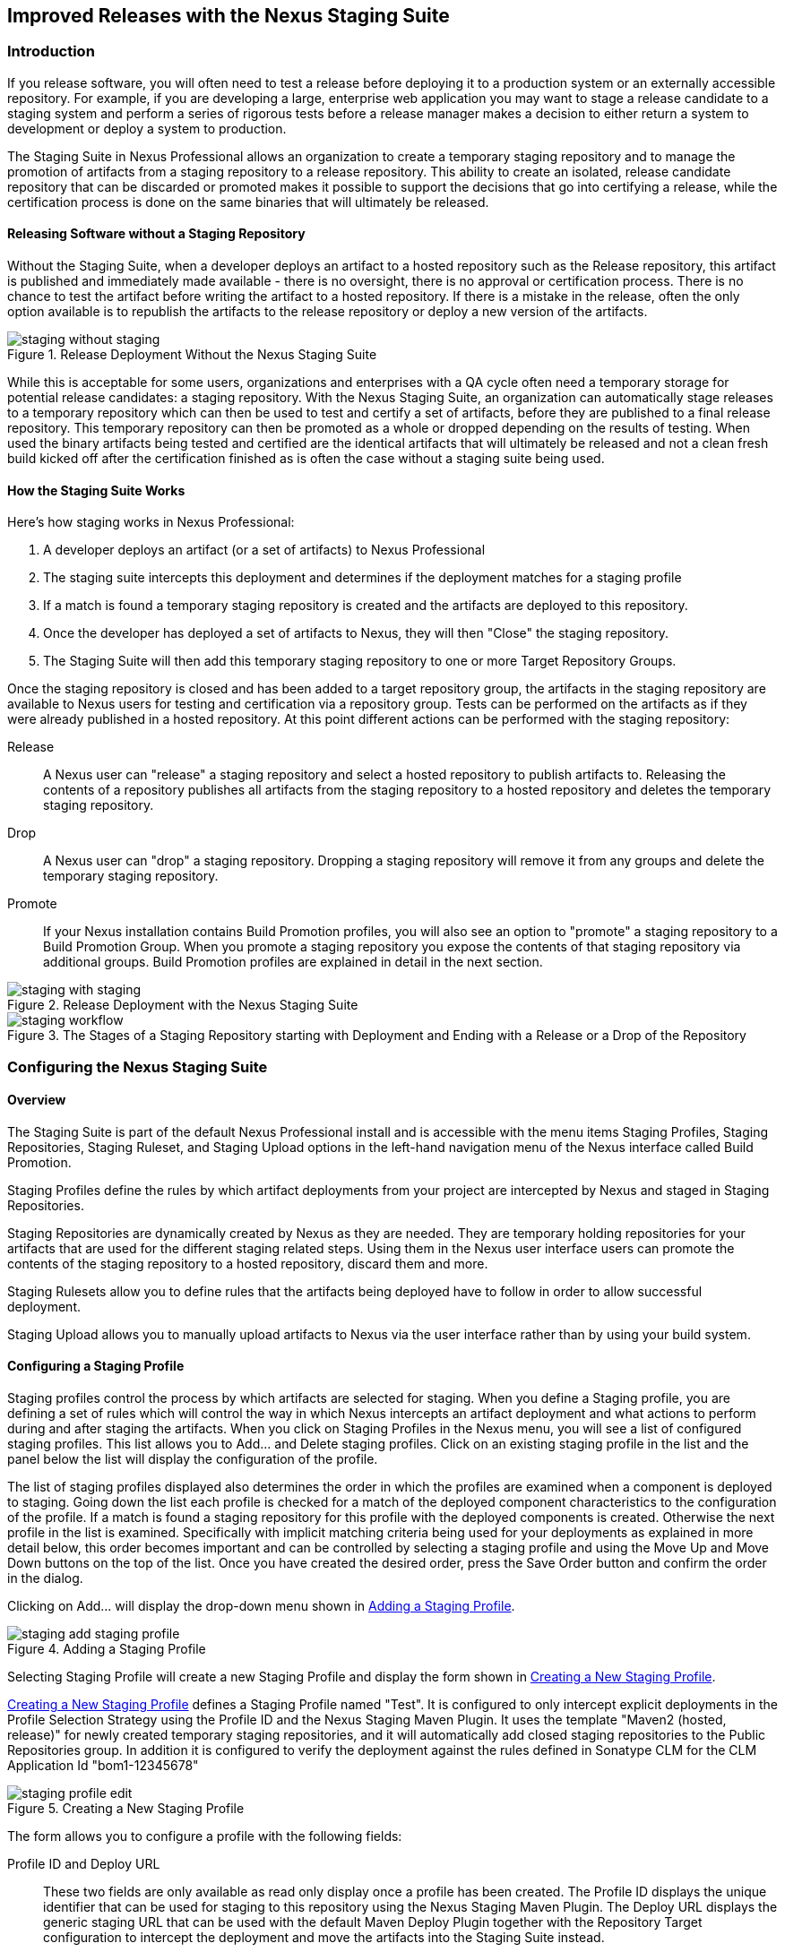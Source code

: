 [[staging]]
== Improved Releases with the Nexus Staging Suite

[[staging-sect-intro]]
=== Introduction

If you release software, you will often need to test a release before
deploying it to a production system or an externally accessible
repository. For example, if you are developing a large, enterprise web
application you may want to stage a release candidate to a staging
system and perform a series of rigorous tests before a release manager
makes a decision to either return a system to development or deploy a
system to production.

The Staging Suite in Nexus Professional allows an organization
to create a temporary staging repository and to manage the promotion
of artifacts from a staging repository to a release repository. This
ability to create an isolated, release candidate repository that can be
discarded or promoted makes it possible to support the decisions that
go into certifying a release, while the certification process is done
on the same binaries that will ultimately be released.

[[staging-sect-without]]
==== Releasing Software without a Staging Repository

Without the Staging Suite, when a developer deploys an artifact to a
hosted repository such as the Release repository, this artifact is
published and immediately made available - there is no oversight,
there is no approval or certification process. There is no chance to
test the artifact before writing the artifact to a hosted
repository. If there is a mistake in the release, often the only
option available is to republish the artifacts to the release
repository or deploy a new version of the artifacts.

.Release Deployment Without the Nexus Staging Suite
image::figs/web/staging_without_staging.png[scale=60]

While this is acceptable for some users, organizations and enterprises
with a QA cycle often need a temporary storage for potential release
candidates: a staging repository. With the Nexus Staging Suite, an
organization can automatically stage releases to a temporary
repository which can then be used to test and certify a set of
artifacts, before they are published to a final release
repository. This temporary repository can then be promoted as a whole
or dropped depending on the results of testing. When used the binary
artifacts being tested and certified are the identical artifacts that
will ultimately be released and not a clean fresh build kicked off
after the certification finished as is often the case without a
staging suite being used.

[[staging-sect-how]]
==== How the Staging Suite Works

Here's how staging works in Nexus Professional:

. A developer deploys an artifact (or a set of artifacts) to Nexus
Professional

. The staging suite intercepts this deployment and determines if the
deployment matches for a staging profile 

. If a match is found a temporary staging repository is created and
the artifacts are deployed to this repository.

. Once the developer has deployed a set of artifacts to Nexus, they
will then "Close" the staging repository.

. The Staging Suite will then add this temporary staging repository to
one or more Target Repository Groups.

Once the staging repository is closed and has been added to a target
repository group, the artifacts in the staging repository are
available to Nexus users for testing and certification via a
repository group. Tests can be performed on the artifacts as if they
were already published in a hosted repository. At this point different
actions can be performed with the staging repository:

Release:: A Nexus user can "release" a staging repository and select a
hosted repository to publish artifacts to. Releasing the contents of a
repository publishes all artifacts from the staging repository to a
hosted repository and deletes the temporary staging repository.

Drop:: A Nexus user can "drop" a staging repository. Dropping a
staging repository will remove it from any groups and delete the
temporary staging repository.

Promote:: If your Nexus installation contains Build Promotion
profiles, you will also see an option to "promote" a staging
repository to a Build Promotion Group. When you promote a staging
repository you expose the contents of that staging repository via
additional groups. Build Promotion profiles are explained in detail in
the next section.

.Release Deployment with the Nexus Staging Suite
image::figs/web/staging_with_staging.png[scale=60]

[[fig-staging-release-description]]
.The Stages of a Staging Repository starting with Deployment and Ending with a Release or a Drop of the Repository
image::figs/web/staging-workflow.png[scale=60]


[[staging-sect-prepare-nexus]]
=== Configuring the Nexus Staging Suite

==== Overview

The Staging Suite is part of the default Nexus Professional install
and is accessible with the menu items +Staging Profiles+, +Staging
Repositories+, +Staging Ruleset+, and +Staging Upload+ options in the
left-hand navigation menu of the Nexus interface called +Build
Promotion+.

Staging Profiles define the rules by which artifact deployments from
your project are intercepted by Nexus and staged in Staging
Repositories. 

Staging Repositories are dynamically created by Nexus as they are
needed. They are temporary holding repositories for your artifacts
that are used for the different staging related steps. Using them in
the Nexus user interface users can promote the contents of the
staging repository to a hosted repository, discard them and more.

Staging Rulesets allow you to define rules that the artifacts being
deployed have to follow in order to allow successful deployment. 

Staging Upload allows you to manually upload artifacts to Nexus via
the user interface rather than by using your build system.

==== Configuring a Staging Profile

Staging profiles control the process by which artifacts are selected
for staging. When you define a Staging profile, you are defining a set
of rules which will control the way in which Nexus intercepts an
artifact deployment and what actions to perform during and after
staging the artifacts. When you click on Staging Profiles in the Nexus
menu, you will see a list of configured staging profiles. This list
allows you to +Add...+ and +Delete+ staging profiles. Click on an
existing staging profile in the list and the panel below the list will
display the configuration of the profile.

The list of staging profiles displayed also determines the order in
which the profiles are examined when a component is deployed to
staging. Going down the list each profile is checked for a match of
the deployed component characteristics to the configuration of the
profile. If a match is found a staging repository for this profile
with the deployed components is created. Otherwise the next profile in
the list is examined. Specifically with implicit matching criteria
being used for your deployments as explained in more detail below,
this order becomes important and can be controlled by selecting a
staging profile and using the +Move Up+ and +Move Down+ buttons on the
top of the list. Once you have created the desired order, press the
+Save Order+ button and confirm the order in the dialog.

Clicking on +Add...+ will display the drop-down menu shown in
<<fig-staging-add-staging-profile>>.

[[fig-staging-add-staging-profile]]
.Adding a Staging Profile
image::figs/web/staging_add-staging-profile.png[scale=60]

Selecting Staging Profile will create a new Staging Profile and
display the form shown in <<fig-staging-edit-profile>>.

<<fig-staging-edit-profile>> defines a Staging Profile named "Test".
It is configured to only intercept explicit deployments in the Profile
Selection Strategy using the Profile ID and the Nexus Staging Maven
Plugin. It uses the template "Maven2 (hosted, release)" for newly
created temporary staging repositories, and it will automatically add
closed staging repositories to the Public Repositories group. In
addition it is configured to verify the deployment against the rules
defined in Sonatype CLM for the CLM Application Id "bom1-12345678"

[[fig-staging-edit-profile]]
.Creating a New Staging Profile
image::figs/web/staging-profile-edit.png[scale=60]

The form allows you to configure a profile with the following fields:

Profile ID and Deploy URL:: These two fields are only available as
read only display once a profile has been created. The Profile ID
displays the unique identifier that can be used for staging to this
repository using the Nexus Staging Maven Plugin. The Deploy URL
displays the generic staging URL that can be used with the default
Maven Deploy Plugin together with the Repository Target configuration
to intercept the deployment and move the artifacts into the Staging
Suite instead.

Profile Name:: The name of the staging profile. This can be an arbitrary
value. It is simply a convenience for the Nexus Administrator, and
it is also used to create Nexus roles that are used to grant
permissions to view and manipulate staging repositories created by
this profile.

Profile Selection Strategy:: Select the strategy used by Nexus to
select this staging profile. Explicit or Implicit is the default
behaviour and causes Nexus to select the profile by the provided
staging profile identifier and if none is provided fall back to an
automatic determination. It is necessary to be used with
the Maven Deploy Plugin and the correct staging profile is determined
using Repository Targets together with the generic Deploy URL of Nexus.
+
When using the Nexus Staging Maven Plugin for deployments, and
therefore an explicitly defined staging profile in the project POM, the
setting should be changed to Explicit Only. This will prevent the
profile from implicitly capturing a deployment in this repository due
to the matching defined and allow Nexus to ensure that the deployment
reaches the Staging Profile with the configured Staging Profile ID
even if the default matching and staging profile order could
potentially cause a deployment to end up in a different profile.

Searchable Repositories:: The default value of enabling this
feature will cause any new artifacts in this staging profile to be
added to the indexes and therefore be available in search
queries. Disable this feature to "hide" artifacts in staging.

Staging Mode:: This field contains the options "Deploy," "UI Upload,"
and "Deploy and UI Upload." This controls how artifacts can be staged
to this staging profile. If Deploy is selected, artifacts can only be
deployed using Maven to upload build artifacts. If UI Upload is
selected, users can upload artifacts to Nexus using the Nexus user
interface.

Template:: Defines the template for the format of the temporary
staging repositories created by this staging profile. The current
version of Nexus Professional provides the option "Maven2 (hosted,
release)" only. Additional templates can be supplied by plugins that
enable staging for other repository types. An example for such a
plugin is the http://code.google.com/p/nexus-yum-plugin/[Nexus Yum
Plugin].

Repository Target:: When a developer deploys an artifact to the
generic Deploy URL, the Staging Suite will check to see if the
artifact matches the patterns defined in this Repository Target. The
repository target defines the "trigger" for the creation of a staging
repository from this staging profile and is only needed for implicit
deployments with the Deploy URL and not for explicit deployments using
the Profile ID.

Release Repository:: Staged artifacts are stored in a temporary
staging repository which is made available via Target Groups. Once a
staged deployment has been successfully tested, artifacts contained in
the temporary staging repository are promoted to a hosted repository
as their final storage place. The Release Repository setting
configures this target release repository for this staging profile.

CLM Applicaiton Id:: Configures the application identifier defined in the
Sonatype CLM server, allowing you to use the rules defined there for 
staging within Nexus. More details can be found in <<sonatype-clm>>.

Content Type:: Nexus can create staging repositories for repositories
of type Maven2. This value is automatically selected based on the chosen
template. 

Target Groups:: When a Staging Repository is "closed" and is made
available to users and developers involved in the testing process, the
temporary Staging Repository is added to one or more Repository
Groups. This field defines those groups. It is a best practice to
create a separate group, different from the group typically used for
development like the default 'Public Repositories' group for
staging. This prevents the staged artifacts from leaking to all users
and allows you to control access to the them via security settings for
the separate repository group. In many cases mulitple target groups
can be useful for different user groups to have access.

Close Repository Notification Settings:: After a developer has
deployed a set of related release artifacts, a staging repository is
"closed". This means that no further artifacts can be deployed to the
same staging repository.  A repository would be closed when a
developer is satisfied that a collection of staged artifacts is ready
to be certified by a manager or a quality assurance resource. In this
setting, it is possible to define email addresses and roles which
should be notified of a staging repository being closed. A
notification email will be sent to all specified email addresses, as
well as all Nexus users in the specified roles, informing that a
staging repository has been closed. It is also possible to select that
the creator of the staging repository receives this notification.

Promote Repository Notification Settings:: Once a closed staging
repository has been certified by whoever is responsible for testing
and checking a staged release, it can then be promoted (published) or
dropped (discarded). In this setting, it is possible to define email
addresses and Nexus security roles which should be notified of a
staging repository being promoted. A notification email will be sent
to all specified email addresses, as well as all Nexus users in the
specified roles, informing that a staging repository has been
promoted. It is also possible to select that the creator of the
staging repository receives this notification.

Drop Repository Notification Settings:: In this setting, it is
possible define email addresses and roles which should be notified of
a staging repository being dropped.  A notification email will be sent
to all specified email addresses, as well as all Nexus users in the
specified roles, informing that a staging repository has been
dropped. It is also possible to select that the creator of the staging
repository receives this notification.
           
Close Repository Staging Rulesets:: This defines the rulesets which
will be applied to a staging repository before it can be closed. If
the staging repository does not pass the rules defined in the
specified rulesets, you will be unable to close it. For more
information about rulesets, see <<staging-sect-rulesets>>.

Promote Repository Staging Rulesets:: This defines the rulesets which
will be applied to a staging repository on promotion. If the staging
repository does not pass the rules defined in the specified rulesets,
the promotion will fail with an error message supplied by the failing
rule. For more information about rulesets, see
<<staging-sect-rulesets>>.


[[staging-sect-config-build-profile]]
==== Configuring Build Promotion Profiles

A Build Promotion profile is used when you need to add an additional
step between initial staging and final release. To add a new Build
Promotion profile, open the Staging Profiles link from the Nexus menu
and click on Add... to display the drop-down menu shown in
<<fig-staging-build-promo-link>>. Select Build Promotion Profile from
this drop-down to create a new Build Promotion Profile.

[[fig-staging-build-promo-link]]
.Multi-level Staging and Build Promotion
image::figs/web/staging-build-promotion-profile-add.png[scale=60]

After creating a new Build Promotion profile, you will see the
form shown in <<fig-staging-build-promo-profile>>. This
form contains the following configuration fields:

Profile Name:: This is the name for the Build Promotion profile which
will be displayed in the promotion dialog and be associated
with repositories created from this promotion profile.

Template:: This is the template for repositories generated by this
Build Promotion profile. The default value for this field is "Maven2
(group)".

Target Groups:: This is the most important configuration field for a
Build Promotion profile. It controls the group that promoted artifacts
will be made available through. Artifacts can be made available
through one or more groups.

[[fig-staging-build-promo-profile]]
.Configuring a Build Promotion Profile
image::figs/web/staging_closed-beta-promotion-group.png[scale=60]

[[staging-sect-security]]
==== Staging Related Security Setup

Staging Suite is controlled by three roles:

- Staging: Deployer
- Staging: Promoter
- Staging: Repositories

These roles are available as general 'admin' roles that apply to all
staging profiles with the respective access. When you create a new
staging profile, Nexus will create new roles that grant permissions
specific to that staging profile. If you created the staging profile
named 'Test', Nexus created the three new and profile specific roles:

Staging: Repositories (Test):: This role grants a user read and view
access to the staging repositories created by the 'Test' staging
profile.
 
Staging: Deployer (Test):: This role grants all of the privileges from
the Staging: Repositories role and in addition grants the user
permission to deploy artifacts, close and drop any staging repository
created by the 'Test' staging profile.

Staging: Promoter (Test):: This role grants the user to right to
promote staging repositories created by the 'Test' staging profile.

To perform a staged deployment, the user deploying the artifact must
have the "Staging: Deployer (admin)" role or the "Staging: Deployer"
role for a specific Staging Profile.

To configure the deployment user with the appropriate staging role,
click on Users under the Security menu in the Nexus menu. Once you see
the Users panel , click on the deployment user to edit this user's
roles. Click on the Add button in the Role Management section of the
Config tab visible in <<fig-staging-user-add-role>> for the user to be
able to add new roles to the user.


[[fig-staging-user-add-role]]
.Adding a Role to a User 
image::figs/web/staging-user-add-role.png[scale=60]

Use the Filter section with the keyword Staging and press the Apply
 Filter button to see all available staging related roles as displayed
 in <<fig-staging-user-add-role>>.

[[fig-staging-user-add-role-dialog]]
.Available Roles for Staging with a Test Staging Profile 
image::figs/web/staging-user-add-role-dialog.png[scale=30]

You should see the "Staging: Deployer (admin)" role listed as well as
the 'Test' staging profile specific role, the promoter and
repositories ones for 'admin' and 'Test' and a few staging user
interface related roles. These roles are required if interaction with
the staging suite in the Nexus user interface is desired and allow you
to control the details about this access. If you need to add a
specific permission to activate a single Staging Profile, you would
select that specific role.

Once the deployment user has the "Staging: Deployer (admin)" role, you
can then use this user to deploy to the staging URL and trigger any
staging profile. Without this permission, the deployment user would
not be able to publish a staged artifact. 

In a similar fashion you can assign the promoter role to users.

In addition to the roles created a number of specific privileges is
available to further customize the access to the staging suite: 

Staging Profiles:: allows control of create, read, delete and update
operations on staging propfiles.

Staging Repository: test-001:: separate privileges for each staging
repository allowing create, read, update and delete operations are
generated automatically.

Staging: All Profiles, Owner All Profiles  and Profile xyz:: these
staging profile specific priviliges can be granted for drop, promote,
read and finish operations.

Staging: Rule Set and Staging: Rule Types:: control access to staging
rules and rule types

Staging: Upload:: controls access to the manual staging upload user interface

Staging: Repositories, Promote Repository, Profile Ordering, Close Staging and others::
a number of application user interface specific privileges allow fine
grained control over access in the user interface

==== Using Repository Targets for Staging 

The Staging Suite intercepts deployments to Nexus using Repository
Targets as documented in <<confignx-sect-managing-repo-targets>> when
using implicit matching as a profile selection strategy based on the
artifacts path in the repository.

For example, if you wanted to intercept all deployments to the
com.sonatype.sample groupId, you would create a repository target
with a pattern with a regular expression of
`^/com/sonatype/sample/.*` and use that repository target in your
Staging Profile configuration.

[[staging-sect-deployment]]
=== Configuring your Project for Deployment

Once Nexus is configured to receive artifacts in the staging suite as
documented in <<staging-sect-prepare-nexus>>, you will have to update
your project build configuration to deploy to the staging suite.

The preferred way to do this is to take advantage of the features
provided by the Nexus Staging Maven Plugin or the Nexus Staging Ant
Tasks  as documented in
<<staging-sect-deployment-nexus-staging-maven-plugin>>
and <<staging-sect-deployment-nexus-staging-ant-tasks>>.

If you need to continue to use the Maven Deploy Plugin you can read
about using it with the Nexus Staging Suite in 
<<staging-sect-deployment-maven-deploy-plugin>>. 

With all tools you can use the manual upload of your artifacts
documented in <<staging-sect-deployment-manual>>.

[[staging-sect-deployment-nexus-staging-maven-plugin]]
==== Deployment with the Nexus Staging Maven Plugin

The Nexus Staging Maven Plugin is a Nexus specific and more powerful
replacement for the Maven Deploy Plugin with a number of features
specifically geared towards usage with the Nexus Staging Suite. The
simplest usage can be configured by adding it to the project build plugins
section as an extension:

----
<build>
  <plugins>
    <plugin>
      <groupId>org.sonatype.plugins</groupId>
      <artifactId>nexus-staging-maven-plugin</artifactId>
      <version>1.4.8</version>
      <extensions>true</extensions>
      <configuration>
        <serverId>local-nexus</serverId>
        <nexusUrl>http://localhost:8081/nexus/</nexusUrl>
      </configuration>
    </plugin>
----

NOTE: It is important to use a version of the plugin that is
compatible with your Nexus server. Version 1.2 is compatible with
Nexus 2.3, Version 1.4.4 is compatible with Nexus 2.4. The latest
version of the plugin available is always compatible with the latest
available version of Nexus.

Following Maven best practices the version should be pulled out into a
pluginManagement section in a company POM or parent POM.

This configuration works only in Maven 3 and automatically replaces
the deploy goal invocation of the Maven Deploy Plugin in the deploy
Maven lifecycle phase with the deploy goal invocation of the Nexus
Staging Maven Plugin. 

The minimal required configuration parameters for the Nexus Staging Maven Plugin are:

serverId:: the id of the server element in `settings.xml` from which
the user credentials for accessing Nexus should be retrieved 
nexusUrl:: the base URL at which the Nexus server to be used for
staging is available

With this configuration the Nexus Staging Maven Plugin will stage the
artifacts locally and connect to Nexus. Nexus will try to determine
the appropriate Staging Profile by matching the artifact path with any
repository targets configured with staging profiles with an activated
implicit profile selection strategy. If an appropriate staging profile
is found a staging repository is created on the fly and the artifacts
are deployed into it. If no profile is found the upload will fail.

To successfully deploy to your Nexus instance, you will
need to update your Maven Settings with the credentials for the
deployment user. These credentials are stored in the Maven Settings file
in ~/.m2/settings.xml. 

To add these credentials, add the following element to the servers
element in your ~/.m2/settings.xml file as shown in
<<ex-staging-deployment-credentials>>.

[[ex-staging-deployment-credentials]]
.Listing deployment credentials in Maven Settings
----
<settings>
  ...
  <servers>
    ...
    <server>
      <id>nexus</id>
      <username>deployment</username>
      <password>deployment123</password>
    </server>
  </servers>
  ...
</settings>
----

Note that the server identifier listed in
<<ex-staging-deployment-credentials>> should match the serverId
parameter you are passing to the Nexus Staging Maven Plugin and in the
example contains the default password for the Nexus deployment user -
deployment123.  You should change this password to match the
deployment password for your Nexus installation.

If more control is desired over when the plugins deploy goal is
activated or if Maven 2 is used, you have to explicitly deactivate the
Maven Deploy Plugin and replace the Maven Deploy Plugin invocation
with the Nexus Staging Maven Plugin like visible in
in <<fig-staging-maven2and3>>.

[[fig-staging-maven2and3]]
.Usage of Nexus Staging Maven Plugin for Maven 2
----
<build> 
  <plugins> 
    <plugin> 
      <groupId>org.apache.maven.plugins</groupId> 
      <artifactId>maven-deploy-plugin</artifactId> 
      <configuration>
        <skip>true</skip> 
      </configuration> 
    </plugin> 
    <plugin> 
      <groupId>org.sonatype.plugins</groupId> 
      <artifactId>nexus-staging-maven-plugin</artifactId>
      <executions> 
        <execution> 
          <id>default-deploy</id> 
          <phase>deploy</phase> 
          <goals> 
            <goal>deploy</goal> 
          </goals> 
        </execution> 
      </executions> 
      <configuration> 
        <serverId>local-nexus</serverId>
        <nexusUrl>http://localhost:8081/nexus/</nexusUrl>
        <!-- explicit matching using the staging profile id -->
        <stagingProfileId>129341e09f2ee275</stagingProfileId>
      </configuration> 
    </plugin>
...
----

The implicit matching relies on the setup of repository targets as
well as the correct order of staging profiles and is therefore an
error prone approach when many staging profiles are in use. 

The preferred way to work in this sceneario is to change the profile
selection strategy on all staging profiles to explicit only and pass
the staging profile id to the Nexus Staging Maven Plugin using the
`stagingProfileId` configuration parameter as documented above. A full
example pom.xml for deployment of snapshot as well as release builds
with the Nexus Staging Maven Plugin using explicit matching for the
staging profile and locally staged builds and atomic uploads is
available in <<fig-staging-example-pom>>.

[[fig-staging-example-pom]]
.Full example pom.xml for Nexus Staging Maven Plugin usage
----
<project>
  <modelVersion>4.0.0</modelVersion>

  <groupId>com.sonatype.training.nxs301</groupId>
  <artifactId>explicit-staging-example</artifactId>
  <version>1.0.0</version>

  <distributionManagement>
    <snapshotRepository>
    <id>nexus-snapshots</id>
    <url>http://localhost:8081/nexus/content/repositories/snapshots</url>
    </snapshotRepository>
  </distributionManagement>

  <build>
    <plugins>
      <plugin>
        <groupId>org.sonatype.plugins</groupId>
        <artifactId>nexus-staging-maven-plugin</artifactId>
        <version>1.2</version>
        <extensions>true</extensions>
        <configuration>
	      <serverId>nexus-releases</serverId>
          <nexusUrl>http://localhost:8081/nexus/</nexusUrl>
          <!-- update this to the correct id! -->
          <stagingProfileId>1296f79efe04a4d0</stagingProfileId>
        </configuration>
      </plugin>
    </plugins>
  </build>
</project>
----

In order to deploy project artifacts to Nexus with the above setup you
would invoke a build with

----
mvn clean deploy
----

The build will locally stage the artifacts for deployment in
`target/nexus-staging`, on the console and create a closed staging repository in Nexus
holding the build artifacts. This execution of the `deploy`
goal of the Nexus Staging Maven Plugin performs the following actions:

- the artifacts are staged locally, 

- a staging profile is selected either implicitly or explicitly

- a staging repository is either created on the fly if needed or just
  selected

- an atomic upload to the staging repository is performed

- and the staging repository is closed (or dropped if upload fails)

The log of a successful deployment would look similar to this:

----
[INFO] --- nexus-staging-maven-plugin:1.1.1:deploy (injected-nexus-deploy) @ staging-example ---
[INFO] Using server credentials with ID="nexus-releases" from Maven settings.
[INFO] Preparing staging against Nexus on URL http://localhost:8081/nexus/
[INFO]  * Remote Nexus reported itself as version 2.2.1 and edition "Professional"
[INFO]  * Using staging profile ID "12a1656609231352" (matched by Nexus).
[INFO] Staging locally (stagingDirectory=
"/Users/manfred/dev/explicit-staging-example/target/nexus-staging/12a1656609231352")...
Uploading: file: ... explicit-staging-example-1.0.0.jar
Uploaded: file: ... explicit-staging-example-1.0.0.jar (4 KB at 1051.1 KB/sec)
Uploading: file: ... explicit-staging-example-1.0.0.pom
Uploaded: file: ... explicit-staging-example-1.0.0.pom (4 KB at 656.2 KB/sec)
Downloading: file: ...maven-metadata.xml
Uploading: file: ...maven-metadata.xml
Uploaded: file: ... maven-metadata.xml (322 B at 157.2 KB/sec)
[INFO] Staging remotely...
[INFO] Uploading locally staged directory: 12a1656609231352
[INFO] Performing staging against Nexus on URL http://localhost:8081/nexus/
[INFO]  * Remote Nexus reported itself as version 2.2.1 and edition "Professional"
[INFO]  * Created staging repository with ID "test-002", 
applied tags: {javaVersion=1.6.0_37, localUsername=manfred}
[INFO]  * Uploading locally staged artifacts to: 
http://localhost:8081/nexus/service/local/staging/deployByRepositoryId/test-002
[INFO]  * Upload of locally staged artifacts done.
[INFO]  * Closing staging repository with ID "test-002".
[INFO] Finished staging against Nexus with success.
---- 

Failures are accompanied by error reports that reveal further details:

----
[ERROR] Error while trying to close staging repository with ID "test-003".
[ERROR] 
[ERROR] Nexus Staging Rules Failure Report
[ERROR] ==================================
[ERROR] 
[ERROR] Repository "Test-003 (u:admin, a:127.0.0.1)" (id=n/a) failures
[ERROR]   Rule "RepositoryWritePolicy" failures
[ERROR]     * Artifact updating: Repository ='releases:Releases' does
not allow updating 
artifact='/com/sonatype/training/nexus/explicit-staging-example/t1.0.0/staging-example-1.0.0.jar'
[ERROR]     * Artifact updating: Repository ='releases:Releases' does 
not allow updating 
artifact='/com/sonatype/training/nexus/explicit-staging-example/1.0.0/staging-example-1.0.0.pom'
[ERROR] 
[ERROR] 
----

If the configuration parameter
`skipStagingRepositoryClose` set to `true` is passed to the plugin
execution, the remote staging repository will not be closed.

Instead of Nexus creating a staging repository based on the implicit
or explicit staging profile selection, you can explicitly configure
the staging repository to use by providing the staging repository name
as value of the `stagingRepositoryId` configuration property via the
plugin configuration or command line invocation. 

The identifier of a staging repository can be determined by looking at
the name column in the list of staging repositories. The name column
used the capitalized id and adds the username and address the staging
was deployed from in brackets. For example a name could be 
`Test-003 (u: admin, a: 127.0.0.1)`. The ID of this staging repository
is `test-003`.

Together with skipping the closing of the repository using
`skipStagingRepositoryClose` it is possible to get multiple builds to
deploy to the same staging repository and therefore have a number of
artifacts go through the staging workflow together. An alternative to
this approach would be to create an aggregating project that assembles
all artifacts together e.g. in an assembly and then use this project
for staging.


Finally to override all staging you can define the full repository URL to
deploy to with the `deployUrl` configuration parameter e.g.

---- 
http://localhost:8081/nexus/content/repositories/releases/
----

This would cause any staging to be skipped and a straight upload of
the artifacts to the repository to occur.

As part of the configuration section for the plugin you can define
tags with arbitrary key and value names. For example you could create
a tag with key localUsername and a value of the current user picked up
from the USER environment variable:

----
...
<configuration>
...  
  <tags>
    <localUsername>${env.USER}</localUsername>
    <javaVersion>${java.version}</javaVersion>
  </tags>
...
----


Once artifacts are released these tags are transformed into attributes
stored along the artifacts in the release repository and  can be
accessed via the REST interface and therefore any plugin and user
interface integration. 

In addition to the above documented configuration options that
determine the behvaiour of the Nexus Staging Maven Plugin, further
configuration can be provided with the following parameters:

altStagingDirectory:: defaulting to target/nexus-staging you can
set the property to set a different folder for the local staging 
description:: allows you to provide a description for the staging
repository action like close or drop carried out as part of the plugin
execution. The description will then be used in any notification just
like a description provided in the user interface.
keepStagingRepositoryOnFailure:: setting this flag to true will cause
the plugin to skip any clean up operations like dropping a staging
repository for failed uploads, by default these clean up operations
occur
keepStagingRepositoryOnCloseRuleFailure:: with the default setting of
false the Nexus Staging Maven Plugin will drop the created staging
repository if any staging rule violation occurs. If this flag is set
to true, it will not drop the staging repository. This allows you to
inspect the deployed components in order to figure out why a rule
failed causing the staging failure.
skipStagingRepositoryClose:: set this to true to turn off the
automatic closing of a staging repository after deployment
skipNexusStagingDeployMojo:: set to false by default this flag will
cause to skip any execution of the 'deploy' goal of the plugin when
set to true similar to 'maven.deploy.skip'
skipStaging:: set to false by default this flag will cause to skip any
execution of the plugin when set to true
skipRemoteStaging:: if this flag is set to true any step related to
remote staging will be skipped and only local staging will be
performed, the default setting is false
skipLocalStaging:: by default set to 'true' causes the Nexus Staging
Maven Plugin to use local staging, setting this parameter to 'false'
turns off local staging, which emulates the immediate upload as
performed by the Maven Deploy Plugin
releaseAfterClose:: if you set this flag to 'true', the staging
repository will be closed and, following a
successful validation of all staging rules including potential
Sonatype CLM based validation, released. By default this property is
set to 'false'. Changing it to true can be a useful setup for
continuous integration server based releases.


With `skipRemoteStaging` set to true, only the local staging
happens. This local staging can then be picked up for the remote
staging and closing by running the `deploy-staged` goal of the plugin
explicitly like this

----
mvn nexus-staging:deploy-staged
----

Besides the default `deploy` goal the Nexus Staging Maven Plugin
supports a number of additional goals. By configuring executions of
the goals as part of your POM or manually invoking them further
automation of a staged release process can be achieved.

deploy-staged:: perform full staging deployment workflow for a locally
staged project e.g. with the artifacts in target/nexus-staging

deploy-staged-repository:: perform an upload of a repository from the
local filesystem to a staging repository.

close:: close the staging repository for current context

drop:: drop the staging repository for current context

release:: release the staging repository for current context

promote:: promote the staging repository for the current context

Closing, dropping and releasing the staging repository using the goals
relies on content of a local staging folder .

Promoting additionally needs the build promotion profile name passed in
via the `buildPromotionProfileId` configuration parameter.

The 'deploy-staged-repository' goal can be used to stage a
repository. Typically a local repository is created with an invocation
of the deploy similar to 

----
mvn deploy -DaltDeploymentRepository=local::default::file://path
----  

To deploy this file system repository with the goal, you have to
provide the path to this repository with the 'repositoryDirectory'
parameter as well as 'nexusUrl', 'serverId' and
'stagingProfileId' . Optionally you can configure the repository to
stage into with 'stagingRepositoryId'. This aggregated command is then
be run outside any specific Maven project.

While the above goals need the context of a project with configuration
for the Nexus Staging Plugin in the POM file, it is possible to
execute staging repository related tasks without a project as
well. The Nexus Staging Maven Plugin offers remote-control goals to
control staging in Nexus:

rc-close:: close a specified staging repository 

rc-drop:: drop a specified staging repository 

rc-release:: release a specified staging repository 

rc-promote:: promote a specified staging repository

When invoking these goals outside a project context you need to have
the Nexus Staging Maven Plugin groupId specified as a pluginGroup in
your settings.xml:

----
 <pluginGroups>
       <pluginGroup>org.sonatype.plugins</pluginGroup>
 </pluginGroups>
----

In addition you need to specify all parameters on the command line as
properties passed in via `-Dkey=value`.

At a minimum the required parameters `serverId` and `nexusUrl` have to
be specified:
----
 mvn nexus-staging:rc-close -DserverId=local-nexus -DnexusUrl=http://localhost:8081/nexus
---- 

Depending on the goal you will have to configure the staging
repositories you want to close, drop or release with

----
 -DstagingRepositoryId=repo-001,repo-002
----

and you can also supply a description like this

----
-Ddescription="Dropping since QA of issue 123 failed"
----

For promoting you need to add the required parameter that specifies
the build promotion profile identifier:

----
-DbuildPromotionProfileId=12a25eabf8c8b3f2
----

A successful remote control drop would be logged in the command line
similar to this

---- 
— nexus-staging-maven-plugin:1.2:rc-drop (default-cli) @ standalone-pom —
[INFO] Connecting to Nexus...
[INFO] Using server credentials with ID="nexus-releases" from Maven settings.
[INFO] RC-Dropping staging repository with IDs=[test-003]
[INFO] ------------------------------------------------------------------------
[INFO] BUILD SUCCESS
[INFO] ------------------------------------------------------------------------
----

WARNING: The Nexus Maven Plugin in versions earlier than 2.1.0 had goals
to work with staging repositories. These goals have been deprecated in
favour of the remote control goals of the Nexus Staging Maven Plugin.

[[staging-sect-deployment-nexus-staging-ant-tasks]]
==== Deployment with the Nexus Staging Ant Tasks

The Nexus Staging Ant Tasks provide equivalent features to the Nexus
Staging Maven Plugin for Apache Ant users covering all use cases for
interacting with the Nexus Staging Suite.

To use the Ant tasks in your Ant build file you need to download the
complete jar with the included dependencies. You can find it at
the Central Repository. Simply search for 'nexus-staging-ant-tasks'
and download the jar file with the `uber` classifier
e.g. `nexus-staging-ant-tasks-1.0-uber.jar`.

After downloading, put the jar file somewhere in your
project or in your system so you can add it to the classpath in your
build file with a task definition. In the following example the jar
file is placed in a `tasks` folder within the project.

----
<taskdef uri="antlib:org.sonatype.nexus.ant.staging" 
         resource="org/sonatype/nexus/ant/staging/antlib.xml">
  <classpath>
    <fileset dir="tasks" includes="nexus-staging-ant-tasks-*uber.jar" />
  </classpath>
</taskdef>
----

The deployment related information for your project is captured in a
`nexusStagingInfo` section in your build file that contains all the
necessary configuration.

----
<staging:nexusStagingInfo id="target-nexus" 
    stagingDirectory="target/local-staging">
  <staging:projectInfo groupId="org.sonatype.nexus.ant"
      artifactId="nexus-staging-ant-tasks"
      version="1.0" />
  <staging:connectionInfo 
      baseUrl="http://localhost:8081/nexus">
    <staging:authentication 
      username="deployment" 
      password="deployment123" />
  </staging:connectionInfo>
</staging:nexusStagingInfo>
----

nexusStagingInfo:id:: the identifier that allows you to reference the
staging information in the Ant build file

stagingInfo:stagingDirectory:: the local staging directory, a place
where local staging will happen. Ensure that this directory is cleaned
up by "clean" tasks (or alike, if any).

projectInfo:: the project information targetting a staging
profile. This can be done explicitly with the stagingProfileId or
implicitly with groupId, artifactId and version. stagingRepositoryId
can also be part of projectInfo identifying a staging repository for
interaction

connectionInfo:baseUrl:: the base URL of the Nexus server you want to
deploy to and interact with

If necessary the connection Info can have a nested proxy section

----
<staging:proxy 
    host="proxy.mycorp.com" 
    port="8080">
  <staging:authentication 
      username="proxyUser" 
      password="proxySecret" />
</staging:proxy>
----

With the above setup you are ready to add a deploy target to your
build file that stages the artifacts locally as well as remotely and
closes the staging repository. 

----
<target name="deploy" description="Deploy: Local and Remote Staging">

  <staging:stageLocally>
    <staging:nexusStagingInfo 
        refid="target-nexus" />
      <fileset dir="target/local-repo" 
        includes="**/*.*" />
    </staging:stageLocally>

  <staging:stageRemotely>
    <staging:nexusStagingInfo 
        refid="target-nexus" />
  </staging:stageRemotely>

</target>
----

Similarily you can create a target that releases the staged artifacts
by adding the releaseStagingRepository task to the end of the target:

----
<staging:releaseStagingRepository>
  <staging:nexusStagingInfo 
      refid="target-nexus" />
</staging:releaseStagingRepository>
----

The stageLocally task takes a fileset as configuration. The
stageRemotely task has additional configuration options 

keepStagingRepositoryOnFailure:: set to true this causes the remote
staging repository to be kept rather than deleted in case of a failed
upload, default setting is false

skipStagingRepositoryClose:: by default a staging repository is
automatically closed, setting this parameter to true will cause the
staging repository to remain open

In addition to the tasks for local and remote staging the Nexus
Staging Ant Tasks includes tasks for closing, dropping, releasing and
promoting a staging repository:

- closeStagingRepository

- dropStagingRepository

- releaseStagingRepository

- promoteStagingRepository

All these tasks take the context information from the local staging
directory or from the optional parameter `stagingRepositoryId`. The
task to promote a repository has the additional, mandatory attribute
`buildPromotionProfileId` to specify the build promotion profile to
promote.


[[staging-sect-deployment-maven-deploy-plugin]]
==== Deployment with the Maven Deploy Plugin

When using the Maven Deploy Plugin with the Nexus Staging Suite, you
rely on implicit matching of the artifacts against a staging profile
based on a repository target definition. 

To deploy a staged release, a developer needs to deploy to the
staging URL. To configure a project to deploy to the Staging URL, add
the a distributionManagement element to your project's POM. 

[[ex-staging-dist-management]]
.Listing the Staging URL in distributionManagement
----
<project xmlns="http://maven.apache.org/POM/4.0.0" 
...
  <distributionManagement>
    <repository>
      <id>nexus</id>
      <name>Nexus Staging Repo</name>
      <url>http://localhost:8081/nexus/service/local/staging/deploy/maven2/</url>
    </repository>
  </distributionManagement>
...
</project>
----

This configuration element, distributionManagement, defines the
repository to which our deployment will be made. It references the
Staging Suite's Staging URL:
http://localhost:8081/nexus/service/local/staging/deploy/maven2

This URL acts as a something of a virtual repository to be published
to.  If an artifact being published matches one of the Repository
Targets in a Staging Profile, that Staging Profile is "activated" and
a temporary Staging Repository is created.

Once the sample project's distributionManagement has been set
to point at the Nexus Staging URL and your deployment credentials are
updated in your ~/.m2/settings.xml file, you can deploy to the Staging
URL. To do this, run mvn deploy

----
$ mvn deploy
[INFO] Scanning for projects...
[INFO] ------------------------------------------------------------------------
[INFO] Building staging-test
[INFO]    task-segment: [deploy]
[INFO] ------------------------------------------------------------------------
[INFO] [resources:resources]
[INFO] Using default encoding to copy filtered resources.
[INFO] [compiler:compile]
[INFO] Nothing to compile - all classes are up to date
[INFO] [resources:testResources]
[INFO] Using default encoding to copy filtered resources.
[INFO] [compiler:testCompile]
[INFO] Nothing to compile - all classes are up to date
[INFO] [surefire:test]
[INFO] Surefire report directory: /private/tmp/staging-test/target/surefire-reports

...
[INFO] [jar:jar]
[INFO] [install:install]
[INFO] Installing /private/tmp/staging-test/target/staging-test-1.0.jar to \
~/.m2/repository/com/sonatype/sample/staging-test/1.0/staging-test-1.0.jar
[INFO] [deploy:deploy]
altDeploymentRepository = null
Uploading: http://localhost:8081/nexus/service/local/staging/deploy/maven2/\
com/sonatype/sample/staging-test/1.0/staging-test-1.0.jar
2K uploaded
[INFO] Uploading project information for staging-test 1.0
[INFO] Retrieving previous metadata from nexus
[INFO] repository metadata for: 'artifact com.sonatype.sample:staging-test' 
could not be found on repository: nexus, so will be created
[INFO] Uploading repository metadata for: 'artifact com.sonatype.sample:staging-test'
[INFO] ------------------------------------------------------------------------
[INFO] BUILD SUCCESSFUL
----

If the Staging Suite is configured correctly, any deployment to the
staging URL matching in a repository target configured for a stating
profile should be intercepted by the Staging Suite and placed in a
temporary staging repository. Deployment with the Maven Deploy Plugin
will not automatically close the staging repository. Closing the
staging repository has to be done with the Nexus user interface or the
Nexus Staging Maven Plugin.  Once this repository has been closed, it
will be made available in the Target Group you selected when you
configured the Staging Profile.


[[staging-sect-deployment-manual]]
==== Manually Uploading a Staged Deployment in Nexus

You can also upload a staged deployment via the Nexus interface. To
upload a staged deployment, select Staging Upload from the Nexus
menu. Clicking Staging Upload will show the panel shown in
<<fig-staging-artifact-upload>>.

[[fig-staging-artifact-upload]]
.Uploading a Staged Deployment in Nexus
image::figs/web/staging_artifact-upload.png[scale=60]

To upload an artifact, click on Select Artifact(s) for Upload... and
select an artifacts from the filesystem to upload. Once you have
selected an artifact, you can modify the classifier and the extension
before clicking on the Add Artifact button. Repeat this process to
upload mutltiple artifacts for the same Group, Artficat and Version
(GAV) coordinates like a jar, the pom and maybe a sources and javadoc
jar in addition. Once you have added all the artifacts, you can then
configure the source of the Group, Artifact, Version (GAV) parameters.

If the artifact you are uploading is a JAR file that was created by
Maven it will already have POM information embedded in it, but if you
are uploading a JAR from a vendor you will likely need to set the
Group Identifier, Artifact Identifier, and Version manually. To do
this, select GAV Parameters from the GAV Definition drop-down at the
top of this form.  Selecting GAV Parameters will expose a set of form
fields which will let you set the Group, Artifact, Version, and
Packaging of the artifacts being uploaded. If you would prefer to set
the Group, Artifact, and Version from a POM file which was associated
with the uploaded artifact, select From POM in the GAV Definition
drop-down. Selecting From POM in this drop-down will expose a button
labelled "Select POM to Upload". Once a POM file has been selected for
upload, the name of the POM file will be displayed in the form field
below this button.

The Staging Upload panel supports multiple artifacts with the same
Group, Artifact, and Version identifiers. For example, if you need to
upload multiple artifacts with different classifiers, you may do so by
clicking on Select Artifact(s) for Upload and Add Artifact multiple
times.  This interface also accepts an Artifact Bundle which is a JAR
that contains more than one artifact, which is documented in more
detail in <<bundles>>.

Once a staging artifact upload has been completely configured, click
on Upload Artifact(s) button to begin the upload process. Nexus will
upload the artifacts to the Staging URL which will trigger any staging
profiles that are activated by the upload by explicity matching using
the repository targets configured with the staging profiles. If a
staging profile is activated, a new staging repository will be created
and can be managed using the procedures outlined in
<<staging-sect-managing-staging>>.


[[staging-sect-managing-staging]]
=== Managing Staging Repositories in Nexus

With a staging profile configured and a deployment completed as
outlined in <<staging-sect-prepare-nexus>> and
<<staging-sect-deployment>>, you will have an automatically generated
Staging Repository. All list of all staging repositories can be
accessed by selecting the +Staging Repositories+ item in the +Build
Promotion+ menu and is displayed in <<fig-staging-repositories-list>>

[[fig-staging-repositories-list]]
.Staging Repositories List Panel
image::figs/web/staging-repositories-list.png[scale=60]

The header of this view provides buttons to +Close+, +Promote+,
+Release+ or +Drop+ the staging repository currently selected in the
list below. The +Refresh+ button can be used to force a reload of
repositories. The +Filter by profile+ drop down allows you to select
one or multiple staging profiles, from which the repositories in the
list were created. The list of repositories itself displays a number
of columns with details for each repository. Further columns can be
added by pressing on the drop down triangle beside the currently
selected column. Sorting by a single column in +Ascending+ or
+Descending+ order can be set from the same drop down as the column
addition. 

NOTE::  When triggering a transition for a staging repository from
e.g. the open state to a the closed state a background task performs
all the necessary operations. Since these are potentially longer
running the user interface is not immediately updated and displays a
in progress icon. You are required to press +Refresh+ to get the latest state of all repositories.

By default the following columns are displayed:

Checkbox:: a checkbox to allow operations on multiple repositories

Status Icon:: an icon symbolizing the status of the staging repository

Repository:: the name of the staging repository

Profile:: the name of the staging profile, that was used to create the
staging repository

Status:: status of the repository

Updated:: date and time of the last update

Description:: textual description of the repository

Additional columns are:

Release To:: target repository for the components in the staging
repository after release

Promoted To:: the build promotion profile, to which a staging
repository was optionally promoted to

Owner:: the username of the creator of the staging repository

Created:: date and time of the creation of the staging repository

User Agent:: user agent string sent by the tool used for the
deployment e.g. Apache-Maven/3.0.5... 

TIP: You can also access staging repositories in the 
list of repositories available in the +Repositories+ panel available
via the +Views/Repositories+ as a Nexus managed repository.

In the following sections, you will walk through the process of
managing staging repositories. Once you have deployed a set of related
components, you must close the repository moving it from an "Open"
to a "Closed" state unless the deployment tool automatically closed
the staging repository.

A repository in the "Closed" state, is added to a Repository Group and
is made available for testing purposes or other inspection and can no
longer received additional components in it.

When the component examination is complete, you can either
"Promote", "Release" or "Drop" the closed repository.

If the repository is dropped, the repository is discarded and removed
from the Repository Group and the components are move to the Trash.

If the repository is promoted, it is assigned to a build promotion
profile for further staging activities.

If the repository is released, its components are moved to the targe
repository configured in the staging profile.

NOTE: A scheduled task documented in <<confignx-sect-managing-tasks>>
can be used to clean up inactive staging repositories automatically.

Selecting a staging repository in the list displays further details about the
repository in the +Summary+, +Activity+ and +Content+ tabs below the
list. An example for an open repository is displayed in
<<fig-staging-repository-details>>.

[[fig-staging-repository-details]]
.List of Activities Performed on a Promoted Staging Repository
image::figs/web/staging-repository-details.png[scale=60]

The +Summary+ tab displays a number of properties of the staging
repository and allows you to edit the +Description+.  The properties
include the name of the repository, creation and update time and date
stamps, an activity indicator, the owner and originating IP number of
the deployment as well as the user agent string sent by the
deployment. All staging operations have a default description that is
used if the input field is left blank.

The +Activity+ tab shows all the activties that occured on a specific
staging repository. An example for a promoted repository is displayed
in <<fig-staging-repository-activity>>. The activities are separated
per activity and list all events that occured in an acivity. Selecting
an event displays further details about the event on the right side of
the tab. 

[[fig-staging-repository-activity]]
.Details of an Open Staging Repository as Displayed under the List of Staging Repositories
image::figs/web/staging-repository-activity.png[scale=60]

The +Content+ tab displays a repository browser view of the staging repository
content and allows you to filter and display the components in the
tree view. Selecting a specific component triggers the display of
further panels with further information about the component, in the
same manner as other repository browser views. The tabs include Maven
and Artifact information and others.

A +Members+ tab is additionally shown for build promotion profile. It
displays the source repositories and build promotion profiles from
which this current build promotion profile was created.

[[staging-sect-closing]]
==== Closing an Open Repository

Once you deploy a component that triggers a staging
profile, Nexus Staging Suite will create a repository that contains the
components you deployed. A separate staging repository is created for
every combination of User ID, IP Address, and User Agent. This means
that you can perform more than one deployment to a single Staging
Repository as long as you perform the deployment from the same IP, with
the same deployment user, and the same installation of Maven. 

You can perform multiple deployments to an open staging
repository. Depending on the deployment tool and your configuration
the staging repository might be automatically closed during deployment
or left open until manually closed.

Once you are ready to start testing the staging repository content, you
will need to transition the repository from the open state to
the closed state. This will close the staging repository to
more deployments. 

To close a repository, select the open staging repository in the list and
by clicking the checkbox in the list or anywhere else in the row. For
a open repository the +Close+ and the +Drop+ buttons above the table
will be activated. Pressing the +Close+ button will bring up the
dialog for a staging deployer to describe the contents of the
staging repository and confirm . This description field can be used to pass
essential information to the person that needs to test a
deployment. 

In <<fig-staging-close-description>>, the description field is used to
describe the release for the user that needs to certify and promote a
release.

[[fig-staging-close-description]]
.Confirmation and Description Dialog for Closing a Staging Repository
image::figs/web/staging-repository-close-dialog.png[scale=60]

Confirming this state transition will close the repository and add the
repository to the repository groups configured in the staging
profile. The updated status will be visible in the list of staging
repositories after a +Refresh+, since the transition could take longer
depending on the configured staging rules and potential validation
against Sonatype CLM.

[[staging-sect-using-repository]]
==== Using the Staging Repository

Once the staging repository has been closed, it will automatically be
added to the repository group(s) that are specified as target groups
in the staging profile configuration.

This has the effect of making the staged artifacts available to
everyone who is referencing this group.  Developers who are
referencing this repository group can now test and interact with the
staged artifacts as if they were published to a Hosted repository.

While the artifacts are made available in a repository group, the fact
that they are held in a temporary staging directory gives the staging
user the option of promoting this set of artifacts to a hosted
repository. Or alternatively the user can drop this temporary staging
repository, if there are problems discovered during the testing and
certification process for a release.

Once a staging repository is closed, you can also browse and search
the repository in the staging repositories list.

Alternatively to view all staging repositories, click on the
Repositories item in the Views/Repositories menu and then select Nexus
Managed Repositories as shown in <<fig-staging-selecting-nexus>>.

[[fig-staging-selecting-nexus]]
.Viewing Nexus Managed Repositories
image::figs/web/staging_select-nexus-managed.png[scale=60]

This list allows you to access all Nexus Managed Repositories, just
like the User Managed Repositories including browsing the content and
accessing detailed information about the components in the
repository. In addition to staging repositories, the list included
procured repositories as documented in <<procure>>.

[[staging-sect-releasing]]
==== Releasing a Staging Repository

When you are finished testing or certifying the contents of a staging
repository, you are ready to either release, promote or drop the staging
repository. Dropping the staging repository will delete the temporary
it from Nexus and remove any reference to this repository from the
groups it was associated with.  Releasing the staging repository
allows you to publish the contents of this temporary repository to a
hosted repository. Promoting the repository will move it to a build
promotion profile.

You can release a staging repository by pressing +Release+ , after
selecting a closed staging repository from the staging repositories
list. The +Release Confirmation+ dialog displayed in
<<fig-staging-repository-release-dialog>> will allow you to supply a
description and configure if the staging repository should be
automatically dropped after the components have been released to the
hosted repository.

[[fig-staging-repository-release-dialog]]
.Confirmation Dialog for Releasing a Staging Repository
image::figs/web/staging-repository-release-dialog.png[scale=60]

[[staging-sect-promoting]]
==== Promoting a Staging Repository

If you have a closed staging repository that you want to promote to a
Build Promotion Profile, open the list of Staging Repositories and
click the +Promote+ button to bring up the +Promote Confirmation+
dialog displaed in <<fig-staging-repository-release-dialog>>. It
allows you to select the build promotion profile to which you want to
stage the repository to as well as provide a description.

[fig-staging-repository-promote-dialog]]
.Confirmation Dialog for Promoting a Staging Repository
image::figs/web/staging-repository-promote-dialog.png[scale=60]

Clicking on the +Promote+ button in the dialog will promote the staging
repository to a build promotion repository and expose the contents of the
selected staging repository through the target group(s) associated
with the build promotion profile.

The build promotion repository is accessible in the staging repository
list as displayed in <<fig-staging-promotion-profile-members>>.  If
you add the column +Promoted To+ to the list you will observe that
Nexus keeps track of the promtion source. The +Members+ tab for a
build promotion repository displays the path of a build promotion
repository back to a staging repository. One or more staging
repositories can be promoted to a single build promotion profile.

[[fig-staging-promotion-profile-members]]
.A Build Promotion Repository and its Members Panel
image::figs/web/staging-promotion-profile-members.png[scale=60]

[[staging-sect-using-build]]
==== Releasing, Promoting, and Dropping Build Promotion Profiles

When you configure a build promotion profile and promote staging
repositories to promotion profiles, each build promotion profile creates
a repository which contains one or more staging repositories. Just like
you can promote the contents of a staging repository to a build
promotion profile, you can also promote the contents of a build
promotion profile to another build promotion profile. When you do this
you can create hierarchies of staging repositories and build promotion
profiles which can then be dropped or released together.

[[fig-staging-build-promo-agg]]
.Releasing, Promoting, and Dropping Build Promotion Profiles
image::figs/web/staging-promotion.png[scale=60]

When you promote a staging repository to a build promotion
profile, you make the contents of a staging repository available via a
repository group associated with a build promotion profile. 

For example, if you staged a few artifacts to a QA staging repository
and then subsequently promoted that repository to a Closed Beta build
promotion group, the contents of the QA staging repository would
initially be made available via a QA repository group. After a build
promotion, these artifacts would also be available via a Closed Beta
repository group.  

You can take it one step further and promote the contents of the
Closed Beta Build Promotion profile to yet another build promotion
profile. In this way you can have an arbitrary number of intermediate
steps between the initial staging deployment and the final release.

If you drop the contents of a build promotion profile, you roll back
to the previous state. For example, if you decided to drop the
contents of the Closed Beta build promotion group, Nexus will revert
the status of the staging repository from promoted to closed, and make
the artifacts available via the QA staging repository. The effects of
promoting, dropping, and releasing artifacts through a series of
Staging Profiles and Build Promotion Profiles is shown in
<<fig-staging-build-promo-agg>>.

When you perform a release on a build promotion profile, it rolls up
to release all its members ultimately reaching a staging
repository. Each staging repository is releases its components to the
release repository configured in <<fig-staging-edit-profile>>.
Because a build repository can contain one or more promoted staging
repositories, this means that releasing a build promotion profile can
cause components to be published to more than one release repository.

[[fig-staging-multi-to-one]]
.Promoting Multiple Repositories to the Same Build Promotion Profile
image::figs/web/multiple-promotion-release.png[scale=60]

Build promotion profiles are not directly related to release
repositories, only staging profiles are directly associated with
target release repositories. <<fig-staging-multi-to-one>> illustrates
this behaviour with two independent staging repositories each
configured with a separate release repository. Releasing the build
promotion profile causes Nexus to publish each staging repository to a
separate hosted repository.

[[staging-sect-multi]]
==== Multi-level Staging and Build Promotion

Nexus also supports multi-level staging and build promotion. With
multi-level staging, a staging repository can be tested and then
promoted to multiple separate build promotion profiles consecutively
and exposed through different repository groups to allow for
additional testing and qualification before a final
frelease. <<fig-staging-multi-scenario>> illustrates a potential use
for multi-level staging:

Stage:: A developer publishes components to a QA staging profile which
exposes the staged components in a QA repository group used by an
internal quality assurance team for testing.

Promote to Beta:: Once the QA team has successfully completed
testing, they promote the temporary staging repository to a build
promotion profile which will expose the staged components to a limited
set of customers who have agreed to act as a beta testers for a new
feature.

Release:: Once this closed beta testing period is finished, the
staged repository is then released and the artifacts it contains are
published to a hosted release repository and exposed via the public
repository group.

[[fig-staging-multi-scenario]]
.Multi-level Staging and Build Promotion
image::figs/web/multi-level-staging.png[scale=60]

To support this multi-level staging feature, you can configure Build
Promotion profiles as detailed in
<<staging-sect-config-build-profile>>. Once you have promoted a
Staging Repository to a Build Promotion profile, you can drop,
promote, or release the artifacts it contains as detailed in
<<staging-sect-prepare-nexus>>.


[[staging-sect-rulesets]]
=== Enforcing Standards for Deployment and Promotion with Rulesets

Nexus has the ability to define staging rules that must be satisfied
to allow successful deployment or before a staging repository can be
promoted.

[[staging-sect-staging-rulesets]]
==== Managing Staging Rulesets

Staging rulesets are customizable groups of rules that are validated
against the components in a staging repository, when the repository is
closed or promoted. If any rules can not be validated closing or
promoting the repository will fail.

A staging repository associated with a staging ruleset configured in
the staging profile can not be closed or promoted until all of the
rules associated with the rulesets have been satisfied. This allows
you to set standards for your own hosted repositories, and it is the
mechanism that is used to guarantee the consistency of components
stored in the Central Repository.

To create a Staging Ruleset, click on the +Staging Ruleset+ item in
the +Build Promotion+ menu. This will load the interface shown in
<<fig-staging-rulesets>>.  The Staging Ruleset panel is used to define
sets of rules that can be applied to staging profiles.

[[fig-staging-rulesets]]
.Creating a Staging Ruleset
image::figs/web/staging-rulesets.png[scale=60]

Nexus contains the following rules:

Artifact Uniqueness Validation:: This rule checks to see that
the component being released, promoted, or staged is unique in a
particular Nexus instance.

Checksum Validation:: This rule validates that file checksum files are
present and correct for the published components.

Javadoc Validation:: The Javadoc Validation rule will
verify that every project has a component with the javadoc
classifier. If you attempt to promote a staging repository which
contains components not accompanied by "-javadoc.jar" artifacts, this
validation rule will fail.

POM Validation:: The Staging POM Validation rule will verify
Project URL - project/url, Project Licenses - project/licenses and
Project SCM Information - project/scm. Any of these POM elements
can not be missing or empty.

POM must not contain 'system' scoped dependencies:: ensures that no
dependency is using the scope system, that allows for a path
definition ultimately making the component rely on a specific relative
path.

POM must not contain release repository:: This rule can ensure that
no repository element is defined in the POM. This is important since
it potentially would circumvent the usage of the repository manager
and could point to other repositories that are not actually available
to a user of the component

Signature Validation:: The Signature Validation rule
verifies that every item in the repository has a valid PGP
signature. If you attempt to promote a staging repository which
contains artifacts not accompanied by valid PGP signature, this
validation will fail.

Sources Validation:: The Sources Validation rule will
verify that every project has an artifact with the sources
classifier. If you attempt to promote a staging repository which
contains artifacts not accompanied by "-sources.jar" artifacts, this
validation rule will fail.

[[staging-sect-defining-rulesets]]
==== Defining Rulesets for Promotion

To define a ruleset to be used for closing or promotion, edit the
staging profile by selecting it in the staging profile list. Scroll
down to the sections +Close Repository Staging Rulesets+ and +Promote
Repository Staging Rulesets+ as shown in
<<fig-staging-associate-ruleset>> and add the desired available
rulesets to the left hand list of activated rulesets for the current
staging profile.

[[fig-staging-associate-ruleset]]
.Associating a Staging Ruleset with a Staging Profile
image::figs/web/staging-rulesets-associate.png[scale=60]

The next time you attempt to close or promote a staging repository
that was created with this profile, Nexus Professional will check that
all of the rules in the associated rulesets are being adhered to.


////
/* Local Variables: */
/* ispell-personal-dictionary: "ispell.dict" */
/* End:             */
////
